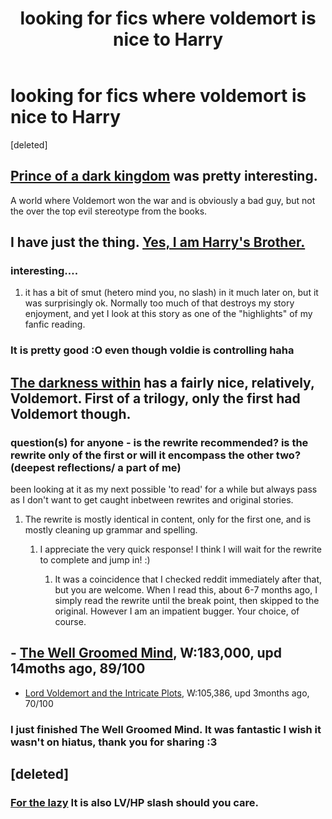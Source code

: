 #+TITLE: looking for fics where voldemort is nice to Harry

* looking for fics where voldemort is nice to Harry
:PROPERTIES:
:Score: 10
:DateUnix: 1402737829.0
:DateShort: 2014-Jun-14
:FlairText: Request
:END:
[deleted]


** [[https://www.fanfiction.net/s/3766574/1/Prince-of-the-Dark-Kingdom][Prince of a dark kingdom]] was pretty interesting.

A world where Voldemort won the war and is obviously a bad guy, but not the over the top evil stereotype from the books.
:PROPERTIES:
:Author: Coplate
:Score: 8
:DateUnix: 1402762475.0
:DateShort: 2014-Jun-14
:END:


** I have just the thing. [[https://www.fanfiction.net/s/8192853/1/Yes-I-am-Harry-s-Brother][Yes, I am Harry's Brother.]]
:PROPERTIES:
:Author: padawan314
:Score: 7
:DateUnix: 1402762591.0
:DateShort: 2014-Jun-14
:END:

*** interesting....
:PROPERTIES:
:Score: 4
:DateUnix: 1402801215.0
:DateShort: 2014-Jun-15
:END:

**** it has a bit of smut (hetero mind you, no slash) in it much later on, but it was surprisingly ok. Normally too much of that destroys my story enjoyment, and yet I look at this story as one of the "highlights" of my fanfic reading.
:PROPERTIES:
:Author: padawan314
:Score: 3
:DateUnix: 1402802610.0
:DateShort: 2014-Jun-15
:END:


*** It is pretty good :O even though voldie is controlling haha
:PROPERTIES:
:Author: Death-Chan
:Score: 3
:DateUnix: 1402979571.0
:DateShort: 2014-Jun-17
:END:


** [[https://m.fanfiction.net/s/5957714/1/The-Darkness-Within-The-Rewrite][The darkness within]] has a fairly nice, relatively, Voldemort. First of a trilogy, only the first had Voldemort though.
:PROPERTIES:
:Author: BobVosh
:Score: 5
:DateUnix: 1402739981.0
:DateShort: 2014-Jun-14
:END:

*** question(s) for anyone - is the rewrite recommended? is the rewrite only of the first or will it encompass the other two? (deepest reflections/ a part of me)

been looking at it as my next possible 'to read' for a while but always pass as I don't want to get caught inbetween rewrites and original stories.
:PROPERTIES:
:Score: 1
:DateUnix: 1402801098.0
:DateShort: 2014-Jun-15
:END:

**** The rewrite is mostly identical in content, only for the first one, and is mostly cleaning up grammar and spelling.
:PROPERTIES:
:Author: BobVosh
:Score: 2
:DateUnix: 1402801249.0
:DateShort: 2014-Jun-15
:END:

***** I appreciate the very quick response! I think I will wait for the rewrite to complete and jump in! :)
:PROPERTIES:
:Score: 1
:DateUnix: 1402801671.0
:DateShort: 2014-Jun-15
:END:

****** It was a coincidence that I checked reddit immediately after that, but you are welcome. When I read this, about 6-7 months ago, I simply read the rewrite until the break point, then skipped to the original. However I am an impatient bugger. Your choice, of course.
:PROPERTIES:
:Author: BobVosh
:Score: 1
:DateUnix: 1402809890.0
:DateShort: 2014-Jun-15
:END:


** - [[https://www.fanfiction.net/s/8163784/1/The-Well-Groomed-Mind][The Well Groomed Mind]], W:183,000, upd 14moths ago, 89/100
- [[https://www.fanfiction.net/s/8883971/1/Lord-Voldemort-and-the-Intricate-Plots][Lord Voldemort and the Intricate Plots]], W:105,386, upd 3months ago, 70/100
:PROPERTIES:
:Author: OutOfNiceUsernames
:Score: 3
:DateUnix: 1402805330.0
:DateShort: 2014-Jun-15
:END:

*** I just finished The Well Groomed Mind. It was fantastic I wish it wasn't on hiatus, thank you for sharing :3
:PROPERTIES:
:Author: Death-Chan
:Score: 3
:DateUnix: 1402979484.0
:DateShort: 2014-Jun-17
:END:


** [deleted]
:PROPERTIES:
:Score: 0
:DateUnix: 1402755728.0
:DateShort: 2014-Jun-14
:END:

*** [[https://www.fanfiction.net/s/6163339/1/Harry-Potter-and-the-Descent-into-Darkness][For the lazy]] It is also LV/HP slash should you care.
:PROPERTIES:
:Author: BobVosh
:Score: 5
:DateUnix: 1402810167.0
:DateShort: 2014-Jun-15
:END:

